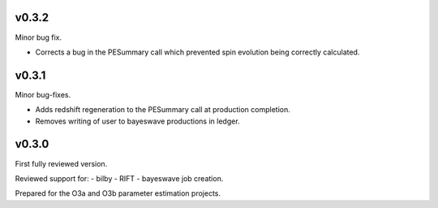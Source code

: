 v0.3.2
======
Minor bug fix.

- Corrects a bug in the PESummary call which prevented spin evolution being correctly calculated.

v0.3.1
======
Minor bug-fixes.

- Adds redshift regeneration to the PESummary call at production completion.
- Removes writing of user to bayeswave productions in ledger.

v0.3.0
======
First fully reviewed version.

Reviewed support for:
- bilby
- RIFT
- bayeswave
job creation.

Prepared for the O3a and O3b parameter estimation projects.
